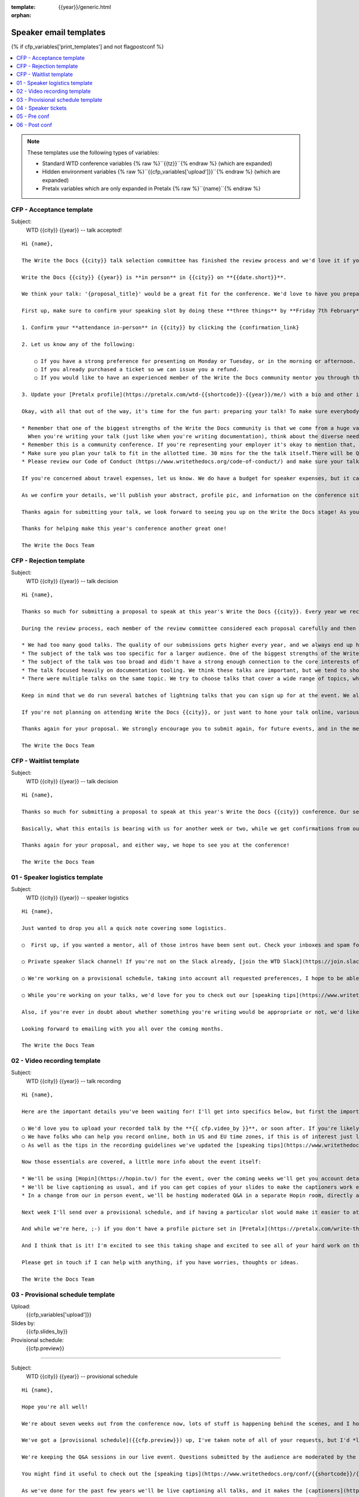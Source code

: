 :template: {{year}}/generic.html
:orphan:

Speaker email templates
=======================

.. Make this whole file conditional

{% if cfp_variables['print_templates'] and not flagpostconf %}

.. contents::
   :local:
   :depth: 1
   :backlinks: none

.. note:: These templates use the following types of variables:

      * Standard WTD conference variables {% raw %}``{{tz}}``{% endraw %} (which are expanded)
      * Hidden environment variables {% raw %}``{{cfp_variables['upload']}}``{% endraw %} (which are expanded)
      * Pretalx variables which are only expanded in Pretalx {% raw %}``{name}``{% endraw %}


CFP - Acceptance template
~~~~~~~~~~~~~~~~~~~~~~~~~

Subject:
   WTD {{city}} {{year}} -- talk accepted!

::

   Hi {name},

   The Write the Docs {{city}} talk selection committee has finished the review process and we'd love it if you could join us as a speaker!

   Write the Docs {{city}} {{year}} is **in person** in {{city}} on **{{date.short}}**.

   We think your talk: '{proposal_title}' would be a great fit for the conference. We'd love to have you prepare it for a **30-minute** time slot, with additional questions and answers after that.

   First up, make sure to confirm your speaking slot by doing these **three things** by **Friday 7th February**:

   1. Confirm your **attendance in-person** in {{city}} by clicking the {confirmation_link}

   2. Let us know any of the following:

       ○ If you have a strong preference for presenting on Monday or Tuesday, or in the morning or afternoon.
       ○ If you already purchased a ticket so we can issue you a refund.
       ○ If you would like to have an experienced member of the Write the Docs community mentor you through the talk preparation process.

   3. Update your [Pretalx profile](https://pretalx.com/wtd-{{shortcode}}-{{year}}/me/) with a bio and other information that we'll use to create your speaker profile and get our audience excited about your talk.

   Okay, with all that out of the way, it's time for the fun part: preparing your talk! To make sure everybody's on the same page, here are a few important things to keep in mind:

   * Remember that one of the biggest strengths of the Write the Docs community is that we come from a huge variety of professional and personal backgrounds.
     When you're writing your talk (just like when you're writing documentation), think about the diverse needs and interests of your audience, avoid (or define) any jargon-y language, and make sure you clearly express what people are going to learn from your talk.
   * Remember this is a community conference. If you're representing your employer it's okay to mention that, but please don't treat your talk as a marketing opportunity.
   * Make sure you plan your talk to fit in the allotted time. 30 mins for the the talk itself.There will be Q&A after the 30 mins.
   * Please review our Code of Conduct (https://www.writethedocs.org/code-of-conduct/) and make sure your talk content adheres to it. As a rule of thumb, if you're on the fence about whether something in your talk could be considered inappropriate or offensive, leave it out. If you have a question about the code, feel free to email us and ask!

   If you're concerned about travel expenses, let us know. We do have a budget for speaker expenses, but it can't cover all our speakers.

   As we confirm your details, we'll publish your abstract, profile pic, and information on the conference site. We'll also be emailing attendees so they can share in our excitement about the talks we'll be presenting this year!

   Thanks again for submitting your talk, we look forward to seeing you up on the Write the Docs stage! As you share the good news, remember to tag your posts with #writethedocs. And in the meantime, feel free to email us with any questions, concerns, or ideas.

   Thanks for helping make this year's conference another great one!

   The Write the Docs Team

CFP - Rejection template
~~~~~~~~~~~~~~~~~~~~~~~~

Subject:
   WTD {{city}} {{year}} -- talk decision

::

   Hi {name},

   Thanks so much for submitting a proposal to speak at this year's Write the Docs {{city}}. Every year we receive a growing number of proposals, and we're always blown away by the amazing breadth of knowledge that our community brings to the table.  Unfortunately, presentation spots are limited and the talk selection committee wasn't able to include your talk in our program this year.

   During the review process, each member of the review committee considered each proposal carefully and then compared notes to make their final selections. We thought it might be useful to share a couple of the common themes for why talks may not have been included for this year's event:

   * We had too many good talks. The quality of our submissions gets higher every year, and we always end up having to pass up on some talks that we're really excited by.
   * The subject of the talk was too specific for a larger audience. One of the biggest strengths of the Write the Docs community is that we come from a huge variety of professional and personal backgrounds. The committee looks specifically for talks that appeal to a good mix of our attendees.
   * The subject of the talk was too broad and didn't have a strong enough connection to the core interests of the community.
   * The talk focused heavily on documentation tooling. We think these talks are important, but we tend to showcase higher-level concepts that progress the way we think in the documentation world.
   * There were multiple talks on the same topic. We try to choose talks that cover a wide range of topics, which means making some hard choices between multiple great talks on similar topics.

   Keep in mind that we do run several batches of lightning talks that you can sign up for at the event. We also have an unconference space which is a great chance for more informal discussions. We'd love to have you, your ideas, and your passion at the conference--on stage or not, they're what make this event great!

   If you're not planning on attending Write the Docs {{city}}, or just want to hone your talk online, various [Write the Docs meetups](https://www.writethedocs.org/meetups/) hold virtual meetups, and are always looking for speakers.

   Thanks again for your proposal. We strongly encourage you to submit again, for future events, and in the meantime we hope to see you in {{city}} or online!

   The Write the Docs Team


CFP - Waitlist template
~~~~~~~~~~~~~~~~~~~~~~~

Subject:
   WTD {{city}} {{year}} -- talk decision

::

   Hi {name},

   Thanks so much for submitting a proposal to speak at this year's Write the Docs {{city}} conference. Our selection committee has just wrapped up our review, and we had such a hard time choosing from so many awesome proposals. We'd like to ask if you'd be willing to be on the short list of alternate talks that we'd really like to see, but ran out of room for on the schedule.

   Basically, what this entails is bearing with us for another week or two, while we get confirmations from our other speakers. If we have a speaker turn us down, their slot is yours! We'll let you know, one way or the other, in the next couple of weeks, so you won't have be in suspense for too long. Please reply as soon as you can and let us know if you'd be willing to stick it out.

   Thanks again for your proposal, and either way, we hope to see you at the conference!

   The Write the Docs Team


01 - Speaker logistics template
~~~~~~~~~~~~~~~~~~~~~~~~~~~~~~~

Subject:
   WTD {{city}} {{year}} -- speaker logistics

::

   Hi {name},

   Just wanted to drop you all a quick note covering some logistics.

   ○  First up, if you wanted a mentor, all of those intros have been sent out. Check your inboxes and spam folders and start talking to the good folks who've agreed to support you in your preparation.

   ○ Private speaker Slack channel! If you're not on the Slack already, [join the WTD Slack](https://join.slack.com/t/writethedocs/shared_invite/zt-2vbvjxiiv-ZUWUdIuimXQ5Q9q_WDPaQw). Once you're signed up, or if you're already on there, ping me @plaindocs so I can add you to the private speaker channel. It contains many of our past speakers, who will be happy to offer advice or answer questions.

   ○ We're working on a provisional schedule, taking into account all requested preferences, I hope to be able to share that with you next week.

   ○ While you're working on your talks, we'd love for you to check out our [speaking tips](https://www.writethedocs.org/conf/{{shortcode}}/{{year}}/speaking-tips/) page! It's got all sorts of details on talk format, tech specs, content guidelines, etc.

   Also, if you're ever in doubt about whether something you're writing would be appropriate or not, we'd like to refer you to our conference Code of Conduct, which asks that you refrain from any sexually suggestive or harassing language of any kind. Check it out in full, drop me a line if you have questions: http://www.writethedocs.org/code-of-conduct/

   Looking forward to emailing with you all over the coming months.

   The Write the Docs Team

02 - Video recording template
~~~~~~~~~~~~~~~~~~~~~~~~~~~~~

Subject:
   WTD {{city}} {{year}} -- talk recording

::

   Hi {name},

   Here are the important details you've been waiting for! I'll get into specifics below, but first the important ones:

   ○ We'd love you to upload your recorded talk by the **{{ cfp.video_by }}**, or soon after. If you're likely to need more time, please let me know in advance.
   ○ We have folks who can help you record online, both in US and EU time zones, if this is of interest just let me know and I'll get a slot booked. [Recording guidelines](https://www.writethedocs.org/conf/{{shortcode}}/{{year}}/talk-recording-guidelines/).
   ○ As well as the tips in the recording guidelines we've updated the [speaking tips](https://www.writethedocs.org/conf/{{shortcode}}/{{year}}/speaking-tips/) for virtual conferences.

   Now those essentials are covered, a little more info about the event itself:

   * We'll be using [Hopin](https://hopin.to/) for the event, over the coming weeks we'll get you account details so you can update head-shots and taglines on there.
   * We'll be live captioning as usual, and if you can get copies of your slides to make the captioners work easier that would be delightful. We need those a week or so before the event, so no rush.
   * In a change from our in person event, we'll be hosting moderated Q&A in a separate Hopin room, directly after each talk.

   Next week I'll send over a provisional schedule, and if having a particular slot would make it easier to attend the Q&A, let me know and I'll see what I can do.

   And while we're here, ;-) if you don't have a profile picture set in [Pretalx](https://pretalx.com/write-the-docs-{{shortcode}}-{{year}}/login/), now would be a great time to add one.

   And I think that is it! I'm excited to see this taking shape and excited to see all of your hard work on the virtual stage!

   Please get in touch if I can help with anything, if you have worries, thoughts or ideas.

   The Write the Docs Team

03 - Provisional schedule template
~~~~~~~~~~~~~~~~~~~~~~~~~~~~~~~~~~

Upload:
   {{cfp_variables['upload']}}
Slides by:
   {{cfp.slides_by}}
Provisional schedule:
   {{cfp.preview}}

----

Subject:
   WTD {{city}} {{year}} -- provisional schedule

::

   Hi {name},

   Hope you're all well!

   We're about seven weeks out from the conference now, lots of stuff is happening behind the scenes, and I hope you're feeling good about writing and speaking.

   We've got a [provisional schedule]({{cfp.preview}}) up, I've taken note of all of your requests, but I'd *love it* if you could check your time-slot and make sure it works for you. We'll be publishing it **Wednesday, March 12**, so please request any changes well before that.

   We're keeping the Q&A sessions in our live event. Questions submitted by the audience are moderated by the emcee, and asked in a conversation style directionly after your talk.

   You might find it useful to check out the [speaking tips](https://www.writethedocs.org/conf/{{shortcode}}/{{year}}/speaking-tips/) and the [what to expect guide](https://www.writethedocs.org/blog/what-to-expect-as-a-speaker/).

   As we've done for the past few years we'll be live captioning all talks, and it makes the [captioners](https://www.youtube.com/watch?v=xFnM6vmvWaI) lives *much* easier if you can send in a copy of your slides, or even a word list of unusual words that you might use. We'll let you know where to send these a few weeks before the conference.

   Lastly, if you'd like to share your talk with your social networks, we've got a page to [help with that](https://www.writethedocs.org/conf/{{shortcode}}/{{year}}/speaker-media-kit/).

   And I think that is it! I'm excited to see this taking shape and excited to see all of your hard work on stage!

   Please get in touch if I can help with anything, if you have worries, thoughts or ideas.

   The Write the Docs Team

04 - Speaker tickets
~~~~~~~~~~~~~~~~~~~~~~~~~~~~~~~~~~~

Tickets:
   {{cfp_variables['ticket']}}
Calendly:
   {{cfp_variables['calendly']}}

----

Subject:
   WTD {{city}} {{year}} -- speaker tickets

::

   Hi {name},

   We're just under a month away from meeting up in {{city}}! I hope you're feeling relaxed and confident.

   The [conference schedule](https://www.writethedocs.org/conf/{{shortcode}}/{{year}}/schedule/) is live! :-)

   I've got a couple more small logistical checkboxes for you:

   ○ please register your free [speaker ticket]({{cfp_variables['ticket']}}).

   ○ please make sure to log in to [Pretalx](https://pretalx.com/wtd-{{shortcode}}-{{year}}/me/) and fill out the questions on pronouns, name pronunciation and interests for our emcee intro. We also need your **hoodie size** for a free speaker hoodie!

   Take a look at our *freshly updated* [speaker info page](https://www.writethedocs.org/conf/{{shortcode}}/{{year}}/speaker-info/) which has everything you need to know about speaking at Write the Docs! Missing something? Let us know!

   We'll be in touch in a couple of weeks for a copy of your slides for our captioners!

   In the meantime, if you have any questions at all about the event, you definitely know how to reach me by now.

   The Write the Docs Team

05 - Pre conf
~~~~~~~~~~~~~~

Slide uload dir:
   {{cfp_variables['upload']}}


----

Subject:
   WTD {{city}} {{year}} -- final touches

::

   Hi {name},

   The conference is almost upon us! I hope you're all comfortably making the final touches to your presentations, and have your ideas lined up.

   I'm over in Portland already, enjoying the spring weather, and I'm really looking forward to seeing what you'll all be sharing with us at the conference.

   Here are a last few boxes to check when it comes to organization and logistics:

   ○ Please [upload your slides]({{cfp_variables['upload']}}) for the captioners by {{cfp.slides_by}}. If you run into any trouble uploading them, please forward them as attachments to sam@writethedocs.org

   ○ We'll be doing [AV/laptop/slide checks](https://www.writethedocs.org/conf/portland/2025/speaker-info/#conference-schedule) at the stage, either first thing in the morning or right before the lunch break. Please make sure you come say hi and do that, even if you think you don't need to 😉. I'll get some calendar invites out for those slots between now and then. Please bring the laptop you'll be presenting from.

   ○ If you've not already let us know what your pronouns and interests are, and how to pronounce your name, please do [log in to Pretalx](https://pretalx.com/wtd-{{shortcode}}-{{year}}/me/) and answer them, it makes life much easier for the folks doing the intros and Q&A.

   There will be a green room for speakers where you can decompress before or after your talk, please ask me or the reg desk where to find it at the event.

   If you have any questions at all about the event, you definitely know how to reach me by now.

   The Write the Docs Team


06 - Post conf
~~~~~~~~~~~~~~

Feedback:
   {{cfp_variables['feedback_form']}}

----

Subject:
   WTD {{city}} {{year}} -- feedback and THANKS

::

   Hi {name},

   It is a wrap! Thank you one last time for your hard work, insight and creativity. You were amazing!

   ○ Videos of all talks are published on [YouTube](https://www.youtube.com/playlist?list=PLZAeFn6dfHplMbtJtidqFFtL7rt3ASNSR).

   ○ Photos are being uploaded to [Flickr](https://www.flickr.com/photos/writethedocs/albums/72177720325861452/), more photos of the rest of the event will follow soon.

   ○ Sketchnotes are up, also on [Flickr](https://www.flickr.com/photos/writethedocs/albums/72177720325990264).

   We'd love to know how you found the whole process, from A to Z so we can improve next time. To that end we've got an anonymous (keep in mind that there aren't many speakers) feedback form for you here:

   ○ [Speaker feedback form]({{cfp_variables['feedback_form']}})

   Thanks, and see you next time!

   The Write the Docs Team

{% elif flagpostconf %}

The conference is over.

{% else %}

Populate the CFP environment variables to see the email templates.::

   export WTD_CFP_UPLOAD='TODO'
   export WTD_CFP_SPEAKER_TICKET='TODO'
   export WTD_CFP_CALENDLY='TODO'
   export WTD_CFP_FEEDBACK_FORM='TODO'
   export WTD_CFP_SPEAKER_GIFT_FORM='TODO'

.. note:: Do this *inside* your `venv` if you're using one. For example in `venv/bin/activate`

{% endif%}
